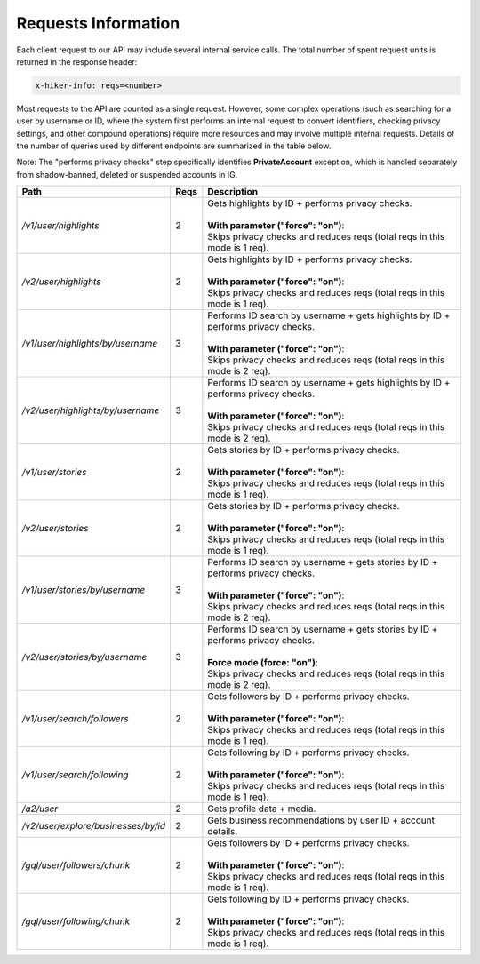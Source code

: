 Requests Information
===================================

Each client request to our API may include several internal service calls. The total number of spent request units is returned in the response header:

.. code-block:: text

   x-hiker-info: reqs=<number>

Most requests to the API are counted as a single request. However, some complex operations (such as searching for a user by username or ID, where the system first performs an internal request to convert identifiers, checking privacy settings, and other compound operations) require more resources and may involve multiple internal requests. Details of the number of queries used by different endpoints are summarized in the table below.

Note: The "performs privacy checks" step specifically identifies **PrivateAccount** exception, which is handled separately from shadow-banned, deleted or suspended accounts in IG.

.. list-table::
   :header-rows: 1
   :widths: 20 5 75

   * - Path
     - Reqs
     - Description
   * - `/v1/user/highlights`
     - 2
     - | Gets highlights by ID + performs privacy checks.
       |
       | **With parameter ("force": "on")**:
       | Skips privacy checks and reduces reqs (total reqs in this mode is 1 req).
   * - `/v2/user/highlights`
     - 2
     - | Gets highlights by ID + performs privacy checks.
       |
       | **With parameter ("force": "on")**:
       | Skips privacy checks and reduces reqs (total reqs in this mode is 1 req).
   * - `/v1/user/highlights/by/username`
     - 3
     - | Performs ID search by username + gets highlights by ID + performs privacy checks.
       |
       | **With parameter ("force": "on")**:
       | Skips privacy checks and reduces reqs (total reqs in this mode is 2 req).
   * - `/v2/user/highlights/by/username`
     - 3
     - | Performs ID search by username + gets highlights by ID + performs privacy checks.
       |
       | **With parameter ("force": "on")**:
       | Skips privacy checks and reduces reqs (total reqs in this mode is 2 req).
   * - `/v1/user/stories`
     - 2
     - | Gets stories by ID + performs privacy checks.
       |
       | **With parameter ("force": "on")**:
       | Skips privacy checks and reduces reqs (total reqs in this mode is 1 req).
   * - `/v2/user/stories`
     - 2
     - | Gets stories by ID + performs privacy checks.
       |
       | **With parameter ("force": "on")**:
       | Skips privacy checks and reduces reqs (total reqs in this mode is 1 req).
   * - `/v1/user/stories/by/username`
     - 3
     - | Performs ID search by username + gets stories by ID + performs privacy checks.
       |
       | **With parameter ("force": "on")**:
       | Skips privacy checks and reduces reqs (total reqs in this mode is 2 req).
   * - `/v2/user/stories/by/username`
     - 3
     - | Performs ID search by username + gets stories by ID + performs privacy checks.
       |
       | **Force mode (force: "on")**:
       | Skips privacy checks and reduces reqs (total reqs in this mode is 2 req).
   * - `/v1/user/search/followers`
     - 2
     - | Gets followers by ID + performs privacy checks.
       |
       | **With parameter ("force": "on")**:
       | Skips privacy checks and reduces reqs (total reqs in this mode is 1 req).
   * - `/v1/user/search/following`
     - 2
     - | Gets following by ID + performs privacy checks.
       |
       | **With parameter ("force": "on")**:
       | Skips privacy checks and reduces reqs (total reqs in this mode is 1 req).
   * - `/a2/user`
     - 2
     - Gets profile data + media.
   * - `/v2/user/explore/businesses/by/id`
     - 2
     - Gets business recommendations by user ID + account details.
   * - `/gql/user/followers/chunk`
     - 2
     - | Gets followers by ID + performs privacy checks.
       |
       | **With parameter ("force": "on")**:
       | Skips privacy checks and reduces reqs (total reqs in this mode is 1 req).
   * - `/gql/user/following/chunk`
     - 2
     - | Gets following by ID + performs privacy checks.
       |
       | **With parameter ("force": "on")**:
       | Skips privacy checks and reduces reqs (total reqs in this mode is 1 req).
